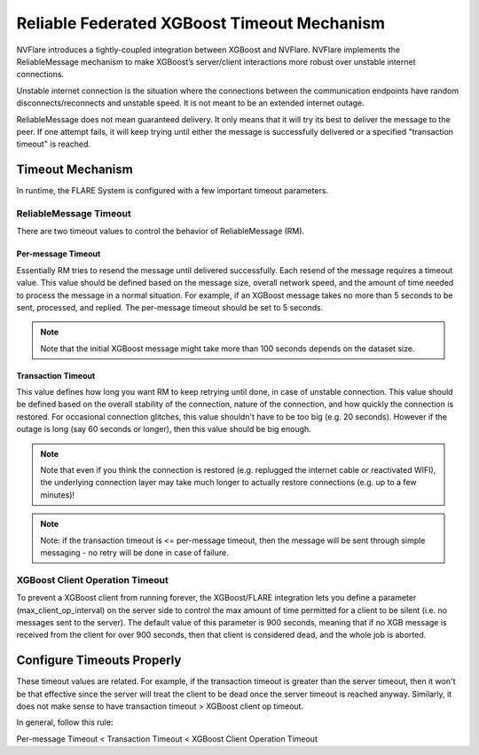 ############################################
Reliable Federated XGBoost Timeout Mechanism
############################################

NVFlare introduces a tightly-coupled integration between XGBoost and NVFlare.
NVFlare implements the ReliableMessage mechanism to make XGBoost’s server/client
interactions more robust over unstable internet connections.

Unstable internet connection is the situation where the connections between
the communication endpoints have random disconnects/reconnects and unstable speed.
It is not meant to be an extended internet outage.

ReliableMessage does not mean guaranteed delivery.
It only means that it will try its best to deliver the message to the peer.
If one attempt fails, it will keep trying until either the message is
successfully delivered or a specified "transaction timeout" is reached.

*****************
Timeout Mechanism
*****************

In runtime, the FLARE System is configured with a few important timeout parameters.

ReliableMessage Timeout
=======================

There are two timeout values to control the behavior of ReliableMessage (RM).

Per-message Timeout
-------------------

Essentially RM tries to resend the message until delivered successfully.
Each resend of the message requires a timeout value.
This value should be defined based on the message size, overall network speed,
and the amount of time needed to process the message in a normal situation.
For example, if an XGBoost message takes no more than 5 seconds to be
sent, processed, and replied.
The per-message timeout should be set to 5 seconds.

.. note::

    Note that the initial XGBoost message might take more than 100 seconds
    depends on the dataset size.

Transaction Timeout
-------------------

This value defines how long you want RM to keep retrying until done, in case
of unstable connection.
This value should be defined based on the overall stability of the connection,
nature of the connection, and how quickly the connection is restored.
For occasional connection glitches, this value shouldn't have to be too big
(e.g. 20 seconds).
However if the outage is long (say 60 seconds or longer), then this value
should be big enough.

.. note::

    Note that even if you think the connection is restored (e.g. replugged
    the internet cable or reactivated WIFI), the underlying connection
    layer may take much longer to actually restore connections (e.g. up to
    a few minutes)!

.. note::

    Note: if the transaction timeout is <= per-message timeout, then the
    message will be sent through simple messaging - no retry will be done
    in case of failure.

XGBoost Client Operation Timeout
================================

To prevent a XGBoost client from running forever, the XGBoost/FLARE
integration lets you define a parameter (max_client_op_interval) on the
server side to control the max amount of time permitted for a client to be
silent (i.e. no messages sent to the server).
The default value of this parameter is 900 seconds, meaning that if no XGB
message is received from the client for over 900 seconds, then that client
is considered dead, and the whole job is aborted.

***************************
Configure Timeouts Properly
***************************

These timeout values are related. For example, if the transaction timeout
is greater than the server timeout, then it won't be that effective since
the server will treat the client to be dead once the server timeout is reached
anyway. Similarly, it does not make sense to have transaction timeout > XGBoost
client op timeout.

In general, follow this rule:

Per-message Timeout < Transaction Timeout < XGBoost Client Operation Timeout
